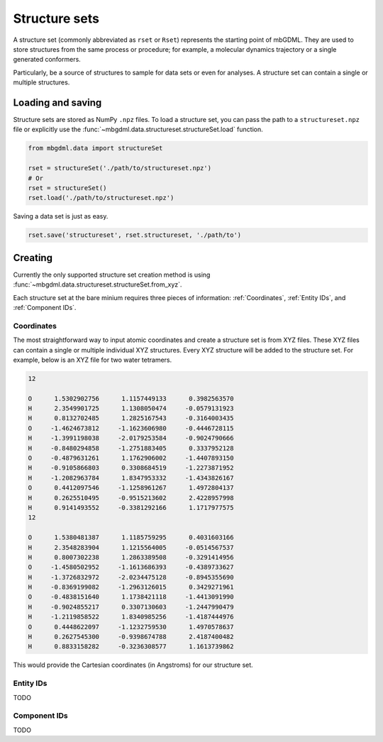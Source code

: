 ==============
Structure sets
==============

A structure set (commonly abbreviated as ``rset`` or ``Rset``) represents the starting point of mbGDML.
They are used to store structures from the same process or procedure; for example, a molecular dynamics trajectory or a single generated conformers.


Particularly, be a source of structures to sample for data sets or even for
analyses. A structure set can contain a single or multiple structures.

Loading and saving
------------------

Structure sets are stored as NumPy ``.npz`` files. To load a structure set, you
can pass the path to a ``structureset.npz`` file or explicitly use the
:func:`~mbgdml.data.structureset.structureSet.load` function.

.. code-block:: python

    from mbgdml.data import structureSet

    rset = structureSet('./path/to/structureset.npz')
    # Or
    rset = structureSet()
    rset.load('./path/to/structureset.npz')


.. automethod:: mbgdml.data.structureset.structureSet.load

Saving a data set is just as easy.

.. code-block:: python

    rset.save('structureset', rset.structureset, './path/to')

.. automethod:: mbgdml.data.structureset.structureSet.save


Creating
--------

Currently the only supported structure set creation method is using 
:func:`~mbgdml.data.structureset.structureSet.from_xyz`.

.. automethod:: mbgdml.data.structureset.structureSet.from_xyz

Each structure set at the bare minium requires three pieces of information: :ref:`Coordinates`, :ref:`Entity IDs`, and :ref:`Component IDs`.

Coordinates
^^^^^^^^^^^

The most straightforward way to input atomic coordinates and create a structure set is from XYZ files.
These XYZ files can contain a single or multiple individual XYZ structures.
Every XYZ structure will be added to the structure set.
For example, below is an XYZ file for two water tetramers.

.. code-block::

    12
    
    O      1.5302902756      1.1157449133      0.3982563570
    H      2.3549901725      1.1308050474     -0.0579131923
    H      0.8132702485      1.2825167543     -0.3164003435
    O     -1.4624673812     -1.1623606980     -0.4446728115
    H     -1.3991198038     -2.0179253584     -0.9024790666
    H     -0.8480294858     -1.2751883405      0.3337952128
    O     -0.4879631261      1.1762906002     -1.4407893150
    H     -0.9105866803      0.3308684519     -1.2273871952
    H     -1.2082963784      1.8347953332     -1.4343826167
    O      0.4412097546     -1.1258961267      1.4972804137
    H      0.2625510495     -0.9515213602      2.4228957998
    H      0.9141493552     -0.3381292166      1.1717977575
    12
    
    O      1.5380481387      1.1185759295      0.4031603166
    H      2.3548283904      1.1215564005     -0.0514567537
    H      0.8007302238      1.2863389508     -0.3291414956
    O     -1.4580502952     -1.1613686393     -0.4389733627
    H     -1.3726832972     -2.0234475128     -0.8945355690
    H     -0.8369199082     -1.2963126015      0.3429271961
    O     -0.4838151640      1.1738421118     -1.4413091990
    H     -0.9024855217      0.3307130603     -1.2447990479
    H     -1.2119858522      1.8340985256     -1.4187444976
    O      0.4448622097     -1.1232759530      1.4970578637
    H      0.2627545300     -0.9398674788      2.4187400482
    H      0.8833158282     -0.3236308577      1.1613739862


This would provide the Cartesian coordinates (in Angstroms) for our structure
set.

Entity IDs
^^^^^^^^^^

TODO

Component IDs
^^^^^^^^^^^^^

TODO

